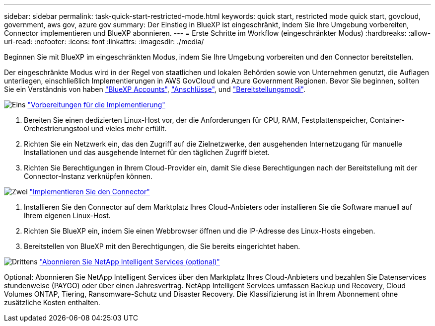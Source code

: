 ---
sidebar: sidebar 
permalink: task-quick-start-restricted-mode.html 
keywords: quick start, restricted mode quick start, govcloud, government, aws gov, azure gov 
summary: Der Einstieg in BlueXP ist eingeschränkt, indem Sie Ihre Umgebung vorbereiten, Connector implementieren und BlueXP abonnieren. 
---
= Erste Schritte im Workflow (eingeschränkter Modus)
:hardbreaks:
:allow-uri-read: 
:nofooter: 
:icons: font
:linkattrs: 
:imagesdir: ./media/


[role="lead"]
Beginnen Sie mit BlueXP im eingeschränkten Modus, indem Sie Ihre Umgebung vorbereiten und den Connector bereitstellen.

Der eingeschränkte Modus wird in der Regel von staatlichen und lokalen Behörden sowie von Unternehmen genutzt, die Auflagen unterliegen, einschließlich Implementierungen in AWS GovCloud und Azure Government Regionen. Bevor Sie beginnen, sollten Sie ein Verständnis von haben link:concept-netapp-accounts.html["BlueXP Accounts"], link:concept-connectors.html["Anschlüsse"], und link:concept-modes.html["Bereitstellungsmodi"].

.image:https://raw.githubusercontent.com/NetAppDocs/common/main/media/number-1.png["Eins"] link:task-prepare-restricted-mode.html["Vorbereitungen für die Implementierung"]
[role="quick-margin-list"]
. Bereiten Sie einen dedizierten Linux-Host vor, der die Anforderungen für CPU, RAM, Festplattenspeicher, Container-Orchestrierungstool und vieles mehr erfüllt.
. Richten Sie ein Netzwerk ein, das den Zugriff auf die Zielnetzwerke, den ausgehenden Internetzugang für manuelle Installationen und das ausgehende Internet für den täglichen Zugriff bietet.
. Richten Sie Berechtigungen in Ihrem Cloud-Provider ein, damit Sie diese Berechtigungen nach der Bereitstellung mit der Connector-Instanz verknüpfen können.


.image:https://raw.githubusercontent.com/NetAppDocs/common/main/media/number-2.png["Zwei"] link:task-install-restricted-mode.html["Implementieren Sie den Connector"]
[role="quick-margin-list"]
. Installieren Sie den Connector auf dem Marktplatz Ihres Cloud-Anbieters oder installieren Sie die Software manuell auf Ihrem eigenen Linux-Host.
. Richten Sie BlueXP ein, indem Sie einen Webbrowser öffnen und die IP-Adresse des Linux-Hosts eingeben.
. Bereitstellen von BlueXP mit den Berechtigungen, die Sie bereits eingerichtet haben.


.image:https://raw.githubusercontent.com/NetAppDocs/common/main/media/number-3.png["Drittens"] link:task-subscribe-restricted-mode.html["Abonnieren Sie NetApp Intelligent Services (optional)"]
[role="quick-margin-para"]
Optional: Abonnieren Sie NetApp Intelligent Services über den Marktplatz Ihres Cloud-Anbieters und bezahlen Sie Datenservices stundenweise (PAYGO) oder über einen Jahresvertrag. NetApp Intelligent Services umfassen Backup und Recovery, Cloud Volumes ONTAP, Tiering, Ransomware-Schutz und Disaster Recovery. Die Klassifizierung ist in Ihrem Abonnement ohne zusätzliche Kosten enthalten.
